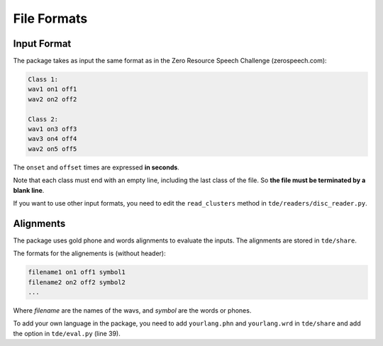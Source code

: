 .. _format:

File Formats
~~~~~~~~~~~~

Input Format
------------

The package takes as input the same format as in the
Zero Resource Speech Challenge (zerospeech.com):


.. code-block:: bash

    Class 1:
    wav1 on1 off1
    wav2 on2 off2

    Class 2:
    wav1 on3 off3
    wav3 on4 off4
    wav2 on5 off5

The ``onset`` and ``offset`` times are expressed **in seconds**.

Note that each class must end with an empty line, including the last class of
the file. So **the file must be terminated by a blank line**.

If you want to use other input formats, you need to edit the
``read_clusters`` method in ``tde/readers/disc_reader.py``.

Alignments
----------

The package uses gold phone and words alignments to evaluate the inputs.
The alignments are stored in ``tde/share``.

The formats for the alignements is (without header):

.. code-block:: bash

   filename1 on1 off1 symbol1
   filename2 on2 off2 symbol2
   ...

Where `filename` are the names of the wavs, and `symbol` are the words or
phones.

To add your own language in the package, you need to add ``yourlang.phn`` and
``yourlang.wrd`` in ``tde/share`` and add the option in ``tde/eval.py``
(line 39).
